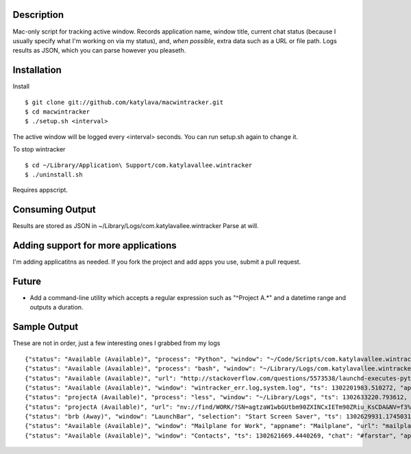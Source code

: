 Description
===========

Mac-only script for tracking active window. Records application name, window title,
current chat status (because I usually specify what I'm working on via my status), and,
*when possible*, extra data such as a URL or file path.  Logs results as JSON,
which you can parse however you pleaseth.


Installation
============

Install ::

    $ git clone git://github.com/katylava/macwintracker.git
    $ cd macwintracker
    $ ./setup.sh <interval>

The active window will be logged every <interval> seconds.
You can run setup.sh again to change it.

To stop wintracker ::

    $ cd ~/Library/Application\ Support/com.katylavallee.wintracker
    $ ./uninstall.sh

Requires appscript.

Consuming Output
================

Results are stored as JSON in ~/Library/Logs/com.katylavallee.wintracker
Parse at will.


Adding support for more applications
====================================

I'm adding applicatitns as needed. If you fork the project and add apps
you use, submit a pull request.


Future
======

* Add a command-line utility which accepts a regular expression such as "^Project A.*" and a
  datetime range and outputs a duration.


Sample Output
=============

These are not in order, just a few interesting ones I grabbed from my logs ::

    {"status": "Available (Available)", "process": "Python", "window": "~/Code/Scripts/com.katylavallee.wintracker \u2014 Python", "ts": 1302128139.8369579, "appname": "Terminal"}
    {"status": "Available (Available)", "process": "bash", "window": "~/Library/Logs/com.katylavallee.wintracker \u2014 bash", "ts": 1302128149.927207, "appname": "Terminal"}
    {"status": "Available (Available)", "url": "http://stackoverflow.com/questions/5573538/launchd-executes-python-script-but-import-fails/5573798#5573798", "window": "launchd executes python script, but import fails - Stack Overflow", "ts": 1302200640.6808341, "appname": "Google Chrome"}
    {"status": "Available (Available)", "window": "wintracker_err.log,system.log", "ts": 1302201983.510272, "appname": "Console"}
    {"status": "projectA (Available)", "process": "less", "window": "~/Library/Logs", "ts": 1302633220.793612, "appname": "Terminal"}
    {"status": "projectA (Available)", "url": "nv://find/WORK/?SN=agtzaW1wbGUtbm90ZXINCxIETm90ZRiu_KsCDA&NV=f3%2B%2Fd6EXSVmpIuIihKF9JQ%3D%3D", "window": "Notation", "ts": 1302633153.4456601, "appname": "nvALT"}
    {"status": "brb (Away)", "window": "LaunchBar", "selection": "Start Screen Saver", "ts": 1302629931.1745031, "appname": "LaunchBar"}
    {"status": "Available (Available)", "window": "Mailplane for Work", "appname": "Mailplane", "url": "mailplane://katy.lavallee%40blahblahblah.com/#mbox/12f48354ddedcc4a", "title": "DFWIMA Awards", "ts": 1302626976.5536239}
    {"status": "Available (Available)", "window": "Contacts", "ts": 1302621669.4440269, "chat": "#farstar", "appname": "Adium"}

